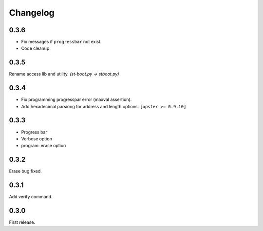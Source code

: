 Changelog
---------

0.3.6
~~~~~

- Fix messages if ``progressbar`` not exist.
- Code cleanup.

0.3.5
~~~~~
Rename access lib and utility. `(st-boot.py -> stboot.py)`

0.3.4
~~~~~

- Fix programming progresspar error (maxval assertion).
- Add hexadecimal parsiong for address and length options. ``[opster >= 0.9.10]``

0.3.3
~~~~~

- Progress bar
- Verbose option
- program: erase option

0.3.2
~~~~~
Erase bug fixed.

0.3.1
~~~~~
Add verify command.

0.3.0
~~~~~
First release.
